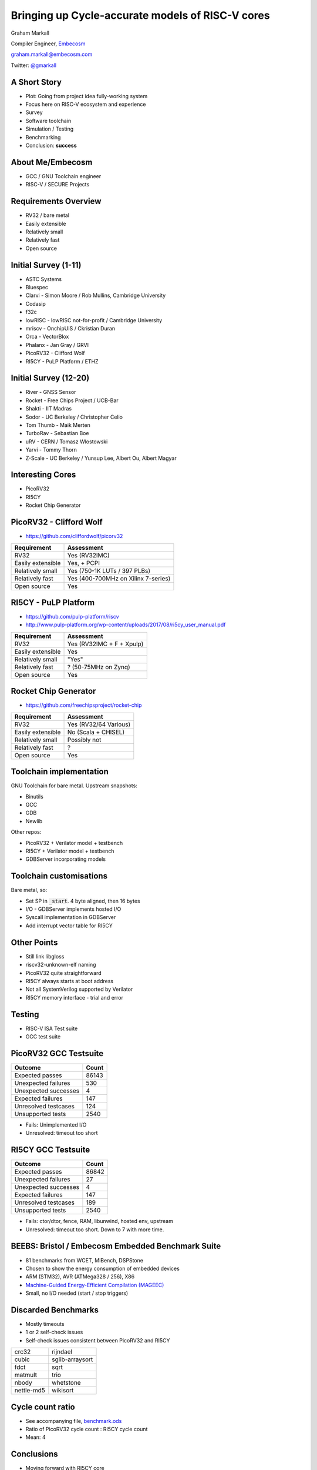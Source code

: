 
Bringing up Cycle-accurate models of RISC-V cores
=================================================

Graham Markall

Compiler Engineer, `Embecosm <http://www.embecosm.com/>`_

`graham.markall@embecosm.com <mailto:graham.markall@embecosm.com>`_

Twitter: `@gmarkall <https://twitter.com/gmarkall>`_

A Short Story
-------------

- Plot: Going from project idea fully-working system
- Focus here on RISC-V ecosystem and experience
- Survey
- Software toolchain
- Simulation / Testing
- Benchmarking
- Conclusion: **success**

About Me/Embecosm
-----------------

- GCC / GNU Toolchain engineer
- RISC-V / SECURE Projects

.. image:: /_static/about-embecosm.png

Requirements Overview
---------------------

- RV32 / bare metal
- Easily extensible
- Relatively small
- Relatively fast
- Open source


Initial Survey (1-11)
---------------------

- ASTC Systems
- Bluespec
- Clarvi - Simon Moore / Rob Mullins, Cambridge University
- Codasip
- f32c
- lowRISC - lowRISC not-for-profit / Cambridge University
- mriscv - OnchipUIS / Ckristian Duran
- Orca - VectorBlox
- Phalanx - Jan Gray / GRVI
- PicoRV32 - Clifford Wolf
- RI5CY - PuLP Platform / ETHZ


Initial Survey (12-20)
----------------------

- River - GNSS Sensor
- Rocket - Free Chips Project / UCB-Bar
- Shakti - IIT Madras
- Sodor - UC Berkeley / Christopher Celio
- Tom Thumb - Maik Merten
- TurboRav - Sebastian Boe
- uRV - CERN / Tomasz Wlostowski
- Yarvi - Tommy Thorn
- Z-Scale - UC Berkeley / Yunsup Lee, Albert Ou, Albert Magyar


Interesting Cores
-----------------

- PicoRV32
- RI5CY
- Rocket Chip Generator


PicoRV32 - Clifford Wolf
------------------------

- `https://github.com/cliffordwolf/picorv32 <https://github.com/cliffordwolf/picorv32>`_

================= ===================================
Requirement       Assessment
================= ===================================
RV32              Yes (RV32IMC)
Easily extensible Yes, + PCPI
Relatively small  Yes (750-1K LUTs / 397 PLBs)
Relatively fast   Yes (400-700MHz on Xilinx 7-series)
Open source       Yes
================= ===================================


RI5CY - PuLP Platform
---------------------

- `https://github.com/pulp-platform/riscv <https://github.com/pulp-platform/riscv>`_
- `http://www.pulp-platform.org/wp-content/uploads/2017/08/ri5cy_user_manual.pdf <http://www.pulp-platform.org/wp-content/uploads/2017/08/ri5cy_user_manual.pdf>`_

================= ===================================
Requirement       Assessment
================= ===================================
RV32              Yes (RV32IMC + F + Xpulp)
Easily extensible Yes
Relatively small  "Yes"
Relatively fast   ? (50-75MHz on Zynq)
Open source       Yes
================= ===================================


Rocket Chip Generator
---------------------

- `https://github.com/freechipsproject/rocket-chip <https://github.com/freechipsproject/rocket-chip>`_

================= ===================================
Requirement       Assessment
================= ===================================
RV32              Yes (RV32/64 Various)
Easily extensible No (Scala + CHISEL)
Relatively small  Possibly not
Relatively fast   ?
Open source       Yes
================= ===================================


Toolchain implementation
------------------------

GNU Toolchain for bare metal. Upstream snapshots:

- Binutils
- GCC
- GDB
- Newlib

Other repos:

- PicoRV32 + Verilator model + testbench
- RI5CY + Verilator model + testbench
- GDBServer incorporating models

Toolchain customisations
------------------------

Bare metal, so:

- Set SP in :code:`_start`. 4 byte aligned, then 16 bytes
- I/O - GDBServer implements hosted I/O
- Syscall implementation in GDBServer
- Add interrupt vector table for RI5CY

Other Points
------------

- Still link libgloss
- riscv32-unknown-elf naming
- PicoRV32 quite straightforward
- RI5CY always starts at boot address
- Not all SystemVerilog supported by Verilator
- RI5CY memory interface - trial and error

Testing
-------

- RISC-V ISA Test suite
- GCC test suite

PicoRV32 GCC Testsuite
----------------------

========================== =====
Outcome                    Count
========================== =====
Expected passes            86143
Unexpected failures        530
Unexpected successes       4
Expected failures          147
Unresolved testcases       124
Unsupported tests          2540
========================== =====

- Fails: Unimplemented I/O
- Unresolved: timeout too short

RI5CY GCC Testsuite
-------------------

========================== =====
Outcome                    Count
========================== =====
Expected passes            86842
Unexpected failures        27
Unexpected successes       4
Expected failures          147
Unresolved testcases       189
Unsupported tests          2540
========================== =====

- Fails: ctor/dtor, fence, RAM, libunwind, hosted env, upstream
- Unresolved: timeout too short. Down to 7 with more time.

BEEBS: Bristol / Embecosm Embedded Benchmark Suite
--------------------------------------------------

- 81 benchmarks from WCET, MiBench, DSPStone
- Chosen to show the energy consumption of embedded devices
- ARM (STM32), AVR (ATMega328 / 256), X86
- `Machine-Guided Energy-Efficient Compilation (MAGEEC) <http://mageec.org/>`_
- Small, no I/O needed (start / stop triggers)


Discarded Benchmarks
--------------------

- Mostly timeouts
- 1 or 2 self-check issues
- Self-check issues consistent between PicoRV32 and RI5CY

========== ===============
crc32      rijndael
cubic      sglib-arraysort
fdct       sqrt
matmult    trio
nbody      whetstone
nettle-md5 wikisort
========== ===============


Cycle count ratio
-----------------

- See accompanying file, `benchmark.ods <https://github.com/gmarkall/tutorials/blob/master/orconf-2017/benchmark_data.ods?raw=true>`_
- Ratio of PicoRV32 cycle count : RI5CY cycle count
- Mean: 4

.. image:: /_static/corecomparison.png


Conclusions
-----------

- Moving forward with RI5CY core
- Cycle accurate models + toolchain up and running
- RISC-V Ecosystem provided for our needs with low effort
- Building models + toolchain, replicating results:
- `https://github.com/embecosm/riscv-toolchain/tree/orconf <https://github.com/embecosm/riscv-toolchain/tree/orconf>`_
- See README.md
- `Embecosm is hiring <http://www.embecosm.com/2017/08/29/compiler-engineers-wanted-2/>`_!
